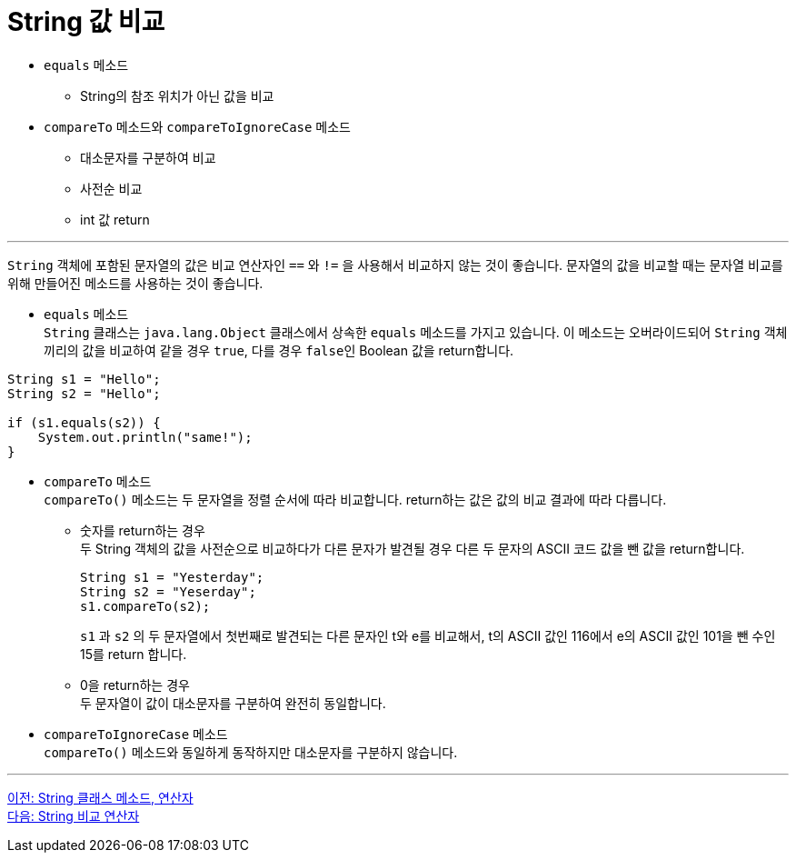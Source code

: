 = String 값 비교

* `equals` 메소드
** String의 참조 위치가 아닌 값을 비교
* `compareTo` 메소드와 `compareToIgnoreCase` 메소드
** 대소문자를 구분하여 비교
** 사전순 비교
** int 값 return

---

`String` 객체에 포함된 문자열의 값은 비교 연산자인 `==` 와 `!=` 을 사용해서 비교하지 않는 것이 좋습니다. 문자열의 값을 비교할 때는 문자열 비교를 위해 만들어진 메소드를 사용하는 것이 좋습니다.

* `equals` 메소드 +
`String` 클래스는 `java.lang.Object` 클래스에서 상속한 `equals` 메소드를 가지고 있습니다. 이 메소드는 오버라이드되어 `String` 객체끼리의 값을 비교하여 같을 경우 `true`, 다를 경우 `false인` Boolean 값을 return합니다.

[source, java]
----
String s1 = "Hello";
String s2 = "Hello";

if (s1.equals(s2)) {
    System.out.println("same!");
}
----

* `compareTo` 메소드 +
`compareTo()` 메소드는 두 문자열을 정렬 순서에 따라 비교합니다. return하는 값은 값의 비교 결과에 따라 다릅니다.
** 숫자를 return하는 경우 +
두 String 객체의 값을 사전순으로 비교하다가 다른 문자가 발견될 경우 다른 두 문자의 ASCII 코드 값을 뺀 값을 return합니다.
+
[source, java]
----
String s1 = "Yesterday";
String s2 = "Yeserday";
s1.compareTo(s2);
----
+
`s1` 과 `s2` 의 두 문자열에서 첫번째로 발견되는 다른 문자인 t와 e를 비교해서, t의 ASCII 값인 116에서 e의 ASCII 값인 101을 뺀 수인 15를 return 합니다.
+
** 0을 return하는 경우 +
두 문자열이 값이 대소문자를 구분하여 완전히 동일합니다.

* `compareToIgnoreCase` 메소드 +
`compareTo()` 메소드와 동일하게 동작하지만 대소문자를 구분하지 않습니다.

---

link:./17_string_method_operator.adoc[이전: String 클래스 메소드, 연산자] +
link:./19_string_compare_operator.adoc[다음: String 비교 연산자]